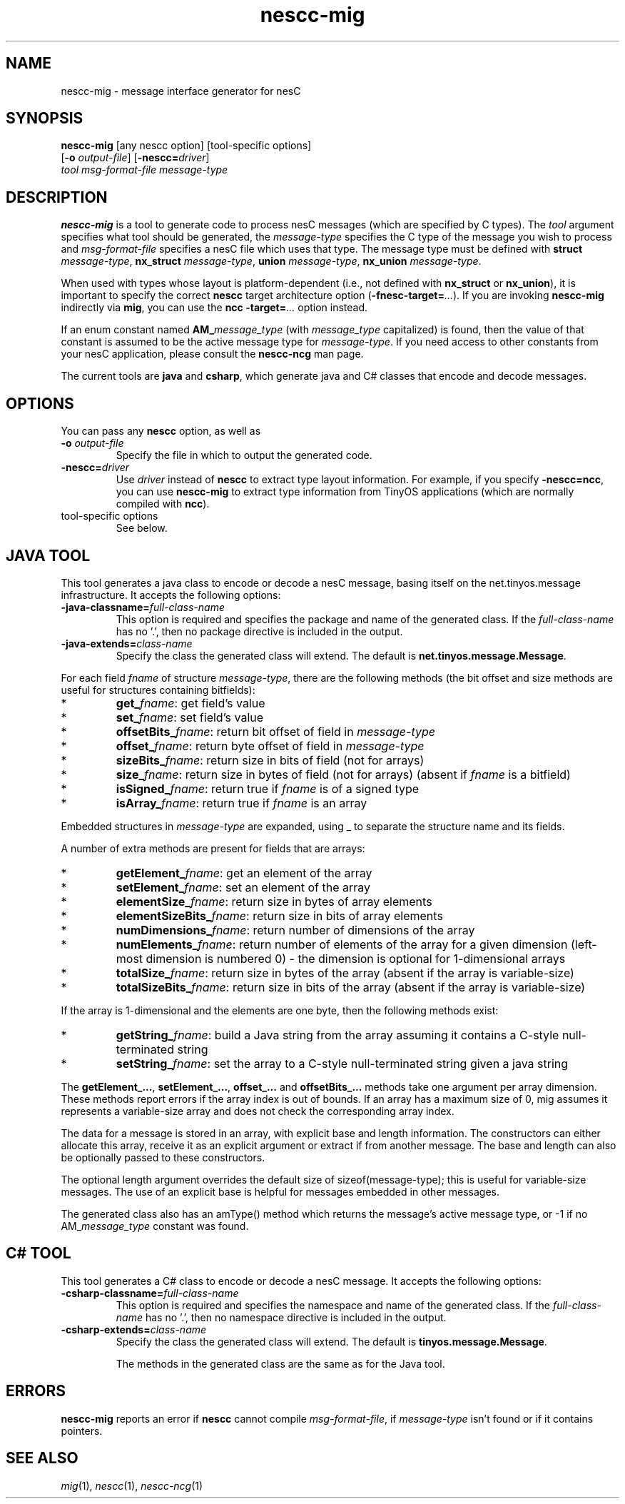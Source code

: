 .TH nescc-mig 1 "April 27, 2004"
.LO 1
.SH NAME

nescc-mig - message interface generator for nesC
.SH SYNOPSIS

\fBnescc-mig\fR [any nescc option] [tool-specific options]
          [\fB-o\fR \fIoutput-file\fR] [\fB-nescc=\fIdriver\fR]
          \fItool\fR \fImsg-format-file\fR \fImessage-type\fR
.SH DESCRIPTION

\fBnescc-mig\fR is a tool to generate code to process nesC messages (which
are specified by C types). The \fItool\fR argument specifies what tool
should be generated, the \fImessage-type\fR specifies the C type of the
message you wish to process and \fImsg-format-file\fR specifies a nesC file
which uses that type. The message type must be defined with \fBstruct
\fImessage-type\fR, \fBnx_struct \fImessage-type\fR, \fBunion
\fImessage-type\fR, \fBnx_union \fImessage-type\fR.

When used with types whose layout is platform-dependent (i.e., not defined
with \fBnx_struct\fR or \fBnx_union\fR), it is important to specify the
correct \fBnescc\fR target architecture option
(\fB-fnesc-target=\fI...\fR). If you are invoking \fBnescc-mig\fR 
indirectly via \fBmig\fR, you can use the \fBncc\fR \fB-target=\fI...\fR
option instead.

If an enum constant named \fBAM_\fImessage_type\fR (with \fImessage_type\fR
capitalized) is found, then the value of that constant is assumed to be the
active message type for \fImessage-type\fR. If you need access to other
constants from your nesC application, please consult the \fBnescc-ncg\fR man
page.

The current tools are \fBjava\fR and \fBcsharp\fR, which generate java and
C# classes that encode and decode messages. 
.SH OPTIONS
You can pass any \fBnescc\fR option, as well as
.TP
\fB-o \fIoutput-file\fR  
Specify the file in which to output the generated code.
.TP
\fB-nescc=\fIdriver\fR
Use \fIdriver\fR instead of \fBnescc\fR to extract type layout information.
For example, if you specify \fB-nescc=ncc\fR, you can use \fBnescc-mig\fR
to extract type information from TinyOS applications (which are normally
compiled with \fBncc\fR).
.TP
tool-specific options
See below.

.SH JAVA TOOL

This tool generates a java class to encode or decode a nesC message,
basing itself on the net.tinyos.message infrastructure. It accepts the 
following options:
.TP
\fB-java-classname=\fIfull-class-name\fR  
This option is required and specifies the package and name of the generated
class. If the \fIfull-class-name\fR has no '.', then no package directive is
included in the output.
.TP
\fB-java-extends=\fIclass-name\fR
Specify the class the generated class will extend. The default is
\fBnet.tinyos.message.Message\fR.
.PP
For each field
\fIfname\fR of structure \fImessage-type\fR, there are the following methods
(the bit offset and size methods are useful for structures containing
bitfields):
.IP *
\fBget_\fIfname\fR: get field's value
.IP *
\fBset_\fIfname\fR: set field's value
.IP *
\fBoffsetBits_\fIfname\fR: return bit offset of field in \fImessage-type\fR
.IP *
\fBoffset_\fIfname\fR: return byte offset of field in \fImessage-type\fR 
.IP *
\fBsizeBits_\fIfname\fR: return size in bits of field (not for arrays)
.IP *
\fBsize_\fIfname\fR: return size in bytes of field (not for arrays)
(absent if \fIfname\fR is a bitfield)
.IP *
\fBisSigned_\fIfname\fR: return true if \fIfname\fR is of a signed type
.IP *
\fBisArray_\fIfname\fR: return true if \fIfname\fR is an array
.PP
Embedded structures in \fImessage-type\fR are expanded, using _ to
separate the structure name and its fields.

A number of extra methods are present for fields that are arrays:
.IP *
\fBgetElement_\fIfname\fR: get an element of the array
.IP *
\fBsetElement_\fIfname\fR: set an element of the array
.IP *
\fBelementSize_\fIfname\fR: return size in bytes of array elements
.IP *
\fBelementSizeBits_\fIfname\fR: return size in bits of array elements
.IP *
\fBnumDimensions_\fIfname\fR: return number of dimensions of the array
.IP *
\fBnumElements_\fIfname\fR: return number of elements of the array for a given
dimension (left-most dimension is numbered 0) - the dimension is optional 
for 1-dimensional arrays
.IP *
\fBtotalSize_\fIfname\fR: return size in bytes of the array (absent if the array
is variable-size)
.IP *
\fBtotalSizeBits_\fIfname\fR: return size in bits of the array (absent if the array
is variable-size)
.PP
If the array is 1-dimensional and the elements are one byte, then the
following methods exist:
.IP *
\fBgetString_\fIfname\fR: build a Java string from the array assuming it contains
a C-style null-terminated string
.IP *
\fBsetString_\fIfname\fR: set the array to a C-style null-terminated string given
a java string
.PP
The \fBgetElement_...\fR, \fBsetElement_...\fR, \fBoffset_...\fR and
\fBoffsetBits_...\fR methods take one argument per array dimension. These
methods report errors if the array index is out of bounds. If an array has
a maximum size of 0, mig assumes it represents a variable-size array and
does not check the corresponding array index.

The data for a message is stored in an array, with explicit base and length
information. The constructors can either allocate this array, receive it as
an explicit argument or extract if from another message. The base and
length can also be optionally passed to these constructors.  

The optional length argument overrides the default size of
sizeof(message-type); this is useful for variable-size messages. The use of
an explicit base is helpful for messages embedded in other messages.

The generated class also has an amType() method which returns the message's
active message type, or -1 if no AM_\fImessage_type\fR constant was found.
.SH C# TOOL
This tool generates a C# class to encode or decode a nesC message. It
accepts the following options:
.TP
\fB-csharp-classname=\fIfull-class-name\fR  
This option is required and specifies the namespace and name of the generated
class. If the \fIfull-class-name\fR has no '.', then no namespace directive is
included in the output.
.TP
\fB-csharp-extends=\fIclass-name\fR
Specify the class the generated class will extend. The default is
\fBtinyos.message.Message\fR.

The methods in the generated class are the same as for the Java tool.

.SH ERRORS

\fBnescc-mig\fR reports an error if \fBnescc\fR cannot compile
\fImsg-format-file\fR, if \fImessage-type\fR isn't found or if it contains
pointers.
.SH SEE ALSO

.IR mig (1),
.IR nescc (1),
.IR nescc-ncg (1)

